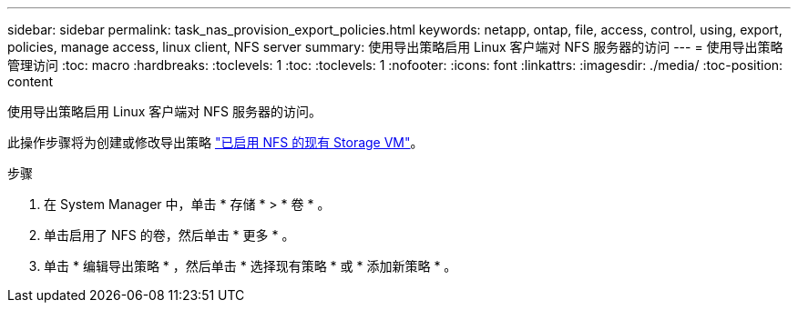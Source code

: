 ---
sidebar: sidebar 
permalink: task_nas_provision_export_policies.html 
keywords: netapp, ontap, file, access, control, using, export, policies, manage access, linux client, NFS server 
summary: 使用导出策略启用 Linux 客户端对 NFS 服务器的访问 
---
= 使用导出策略管理访问
:toc: macro
:hardbreaks:
:toclevels: 1
:toc: 
:toclevels: 1
:nofooter: 
:icons: font
:linkattrs: 
:imagesdir: ./media/
:toc-position: content


[role="lead"]
使用导出策略启用 Linux 客户端对 NFS 服务器的访问。

此操作步骤将为创建或修改导出策略 link:task_nas_enable_linux_nfs.html["已启用 NFS 的现有 Storage VM"]。

.步骤
. 在 System Manager 中，单击 * 存储 * > * 卷 * 。
. 单击启用了 NFS 的卷，然后单击 * 更多 * 。
. 单击 * 编辑导出策略 * ，然后单击 * 选择现有策略 * 或 * 添加新策略 * 。

